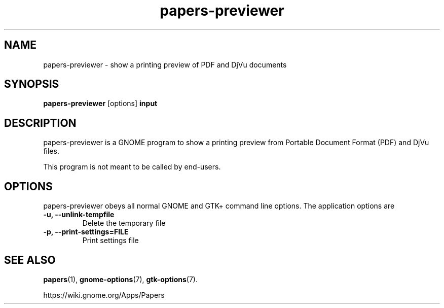 .TH papers\-previewer 1 2015\-07\-28
.SH NAME
papers\-previewer \- show a printing preview of PDF and DjVu documents
.SH SYNOPSIS
\fBpapers\-previewer\fR [options] \fBinput\fR
.SH DESCRIPTION
papers\-previewer is a GNOME program to
show a printing preview from Portable Document Format (PDF) and DjVu files.

This program is not meant to be called by end-users.
.SH OPTIONS
papers\-previewer obeys all normal GNOME and GTK+ command line options.
The application options are
.TP
\fB\-u, \-\-unlink\-tempfile\fR
Delete the temporary file
.TP
\fB\-p, \-\-print-settings=FILE\fR
Print settings file
.SH "SEE ALSO"
\fBpapers\fR(1),
\fBgnome\-options\fR(7),
\fBgtk\-options\fR(7).
.PP
https://wiki.gnome.org/Apps/Papers
